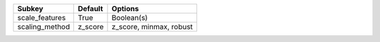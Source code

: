 ============== ======= =======================
Subkey         Default Options                
============== ======= =======================
scale_features True    Boolean(s)             
scaling_method z_score z_score, minmax, robust
============== ======= =======================